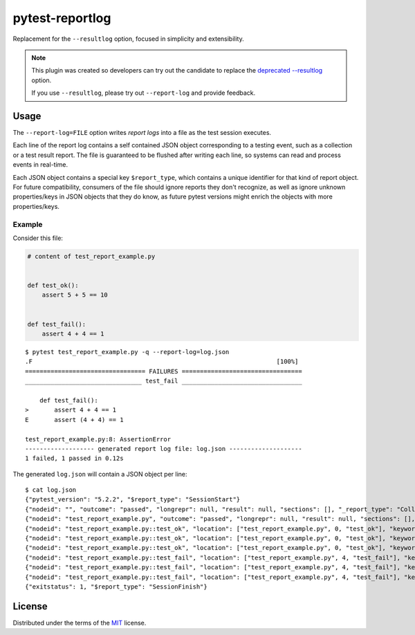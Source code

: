 ================
pytest-reportlog
================

|python| |version| |anaconda| |ci| |black|

.. |version| image:: http://img.shields.io/pypi/v/pytest-reportlog.svg
  :target: https://pypi.python.org/pypi/pytest-reportlog

.. |anaconda| image:: https://img.shields.io/conda/vn/conda-forge/pytest-reportlog.svg
    :target: https://anaconda.org/conda-forge/pytest-reportlog

.. |ci| image:: https://github.com/pytest-dev/pytest-reportlog/workflows/build/badge.svg
  :target: https://github.com/pytest-dev/pytest-reportlog/actions

.. |python| image:: https://img.shields.io/pypi/pyversions/pytest-reportlog.svg
  :target: https://pypi.python.org/pypi/pytest-reportlog/

.. |black| image:: https://img.shields.io/badge/code%20style-black-000000.svg
  :target: https://github.com/ambv/black

Replacement for the ``--resultlog`` option, focused in simplicity and extensibility.

.. note::
    This plugin was created so developers can try out the candidate to replace the
    `deprecated --resultlog <https://docs.pytest.org/en/latest/deprecations.html#result-log-result-log>`__ option.

    If you use ``--resultlog``, please try out ``--report-log`` and provide feedback.

Usage
=====

The ``--report-log=FILE`` option writes *report logs* into a file as the test session executes.

Each line of the report log contains a self contained JSON object corresponding to a testing event,
such as a collection or a test result report. The file is guaranteed to be flushed after writing
each line, so systems can read and process events in real-time.

Each JSON object contains a special key ``$report_type``, which contains a unique identifier for
that kind of report object. For future compatibility, consumers of the file should ignore reports
they don't recognize, as well as ignore unknown properties/keys in JSON objects that they do know,
as future pytest versions might enrich the objects with more properties/keys.


Example
-------

Consider this file:

.. code-block:: python

    # content of test_report_example.py


    def test_ok():
        assert 5 + 5 == 10


    def test_fail():
        assert 4 + 4 == 1


::

    $ pytest test_report_example.py -q --report-log=log.json
    .F                                                                   [100%]
    ================================= FAILURES =================================
    ________________________________ test_fail _________________________________

        def test_fail():
    >       assert 4 + 4 == 1
    E       assert (4 + 4) == 1

    test_report_example.py:8: AssertionError
    ------------------- generated report log file: log.json --------------------
    1 failed, 1 passed in 0.12s

The generated ``log.json`` will contain a JSON object per line:

::

    $ cat log.json
    {"pytest_version": "5.2.2", "$report_type": "SessionStart"}
    {"nodeid": "", "outcome": "passed", "longrepr": null, "result": null, "sections": [], "_report_type": "CollectReport"}
    {"nodeid": "test_report_example.py", "outcome": "passed", "longrepr": null, "result": null, "sections": [], "_report_type": "CollectReport"}
    {"nodeid": "test_report_example.py::test_ok", "location": ["test_report_example.py", 0, "test_ok"], "keywords": {"test_ok": 1, "pytest-reportlog": 1, "test_report_example.py": 1}, "outcome": "passed", "longrepr": null, "when": "setup", "user_properties": [], "sections": [], "duration": 0.0, "_report_type": "TestReport"}
    {"nodeid": "test_report_example.py::test_ok", "location": ["test_report_example.py", 0, "test_ok"], "keywords": {"test_ok": 1, "pytest-reportlog": 1, "test_report_example.py": 1}, "outcome": "passed", "longrepr": null, "when": "call", "user_properties": [], "sections": [], "duration": 0.0, "_report_type": "TestReport"}
    {"nodeid": "test_report_example.py::test_ok", "location": ["test_report_example.py", 0, "test_ok"], "keywords": {"test_ok": 1, "pytest-reportlog": 1, "test_report_example.py": 1}, "outcome": "passed", "longrepr": null, "when": "teardown", "user_properties": [], "sections": [], "duration": 0.00099945068359375, "_report_type": "TestReport"}
    {"nodeid": "test_report_example.py::test_fail", "location": ["test_report_example.py", 4, "test_fail"], "keywords": {"test_fail": 1, "pytest-reportlog": 1, "test_report_example.py": 1}, "outcome": "passed", "longrepr": null, "when": "setup", "user_properties": [], "sections": [], "duration": 0.0, "_report_type": "TestReport"}
    {"nodeid": "test_report_example.py::test_fail", "location": ["test_report_example.py", 4, "test_fail"], "keywords": {"test_fail": 1, "pytest-reportlog": 1, "test_report_example.py": 1}, "outcome": "failed", "longrepr": {"reprcrash": {"path": "D:\\projects\\pytest-reportlog\\test_report_example.py", "lineno": 6, "message": "assert (4 + 4) == 1"}, "reprtraceback": {"reprentries": [{"type": "ReprEntry", "data": {"lines": ["    def test_fail():", ">       assert 4 + 4 == 1", "E       assert (4 + 4) == 1"], "reprfuncargs": {"args": []}, "reprlocals": null, "reprfileloc": {"path": "test_report_example.py", "lineno": 6, "message": "AssertionError"}, "style": "long"}}], "extraline": null, "style": "long"}, "sections": [], "chain": [[{"reprentries": [{"type": "ReprEntry", "data": {"lines": ["    def test_fail():", ">       assert 4 + 4 == 1", "E       assert (4 + 4) == 1"], "reprfuncargs": {"args": []}, "reprlocals": null, "reprfileloc": {"path": "test_report_example.py", "lineno": 6, "message": "AssertionError"}, "style": "long"}}], "extraline": null, "style": "long"}, {"path": "D:\\projects\\pytest-reportlog\\test_report_example.py", "lineno": 6, "message": "assert (4 + 4) == 1"}, null]]}, "when": "call", "user_properties": [], "sections": [], "duration": 0.0009992122650146484, "_report_type": "TestReport"}
    {"nodeid": "test_report_example.py::test_fail", "location": ["test_report_example.py", 4, "test_fail"], "keywords": {"test_fail": 1, "pytest-reportlog": 1, "test_report_example.py": 1}, "outcome": "passed", "longrepr": null, "when": "teardown", "user_properties": [], "sections": [], "duration": 0.0, "_report_type": "TestReport"}
    {"exitstatus": 1, "$report_type": "SessionFinish"}

License
=======

Distributed under the terms of the `MIT`_ license.

.. _MIT: https://github.com/pytest-dev/pytest-mock/blob/master/LICENSE

